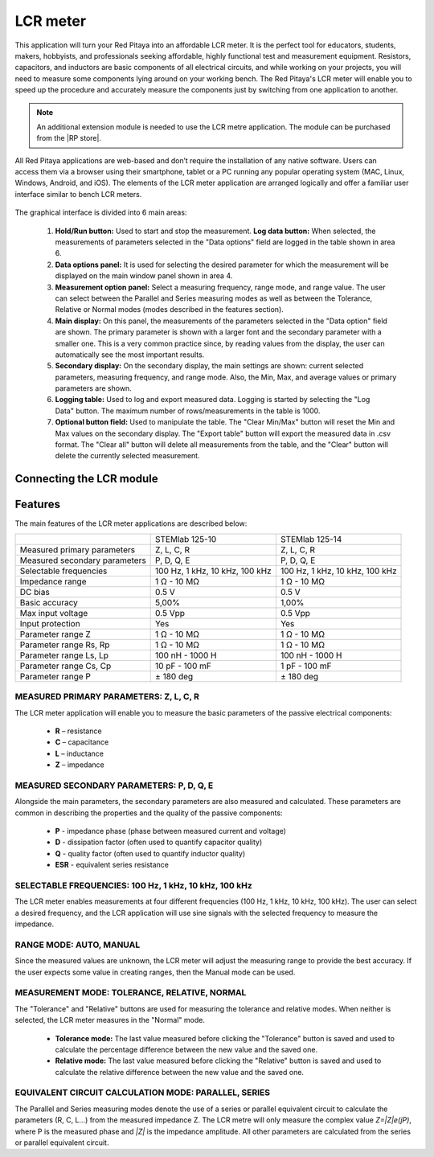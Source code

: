 .. _lrc_app:

*********
LCR meter
*********

.. figure:: 01_iPad_Combo_LCR.jpg

This application will turn your Red Pitaya into an affordable LCR meter. It is the perfect tool for educators, students, makers, hobbyists, and professionals seeking affordable, highly functional test and measurement equipment. Resistors, capacitors, and inductors are basic components of all electrical circuits, and while working on your projects, you will need to measure some components lying around on your working bench. The Red Pitaya's LCR meter will enable you to speed up the procedure and accurately measure the components just by switching from one application to another.

.. note:: 

    An additional extension module is needed to use the LCR metre application. The module can be purchased from the |RP store|. 
    
.. |RP store| raw:: html

    <a href="https://redpitaya.com/shop/" target="_blank">Red Pitaya store</a>    

All Red Pitaya applications are web-based and don’t require the installation of any native software. Users can access them via a browser using their smartphone, tablet or a PC running any popular operating system (MAC, Linux, Windows, Android, and iOS). The elements of the LCR meter application are arranged logically and offer a familiar user interface similar to bench LCR meters.

.. figure:: Slika_01_LCR_meter_WEB_page.png

The graphical interface is divided into 6 main areas:
    
    #. **Hold/Run button:** Used to start and stop the measurement. **Log data button:** When selected, the measurements of parameters selected in the "Data options" field are logged in the table shown in area 6.
    
    #. **Data options panel:** It is used for selecting the desired parameter for which the measurement will be displayed on the main window panel shown in area 4.
    
    #. **Measurement option panel:** Select a measuring frequency, range mode, and range value. The user can select between the Parallel and Series measuring modes as well as between the Tolerance, Relative or Normal modes (modes described in the features section).
    
    #. **Main display:** On this panel, the measurements of the parameters selected in the "Data option" field are shown. The primary parameter is shown with a larger font and the secondary parameter with a smaller one. This is a very common practice since, by reading values from the display, the user can automatically see the most important results.
    
    #. **Secondary display:** On the secondary display, the main settings are shown: current selected parameters, measuring frequency, and range mode. Also, the Min, Max, and average values or primary parameters are shown.
    
    #. **Logging table:** Used to log and export measured data. Logging is started by selecting the "Log Data" button. The maximum number of rows/measurements in the table is 1000.
    
    #. **Optional button field:** Used to manipulate the table. The "Clear Min/Max" button will reset the Min and Max values on the secondary display. The "Export table" button will export the measured data in .csv format. The "Clear all" button will delete all measurements from the table, and the "Clear" button will delete the currently selected measurement.


Connecting the LCR module
*************************

.. figure:: E_module_connection.png
    :scale: 70%


Features
********

The main features of the LCR meter applications are described below:

+-------------------------------+----------------------------+----------------------------+
|                               | STEMlab 125-10             | STEMlab 125-14             |
+-------------------------------+----------------------------+----------------------------+
| Measured primary parameters   | Z, L, C, R                 | Z, L, C, R                 |
+-------------------------------+----------------------------+----------------------------+
| Measured secondary parameters | P, D, Q, E                 | P, D, Q, E                 |
+-------------------------------+----------------------------+----------------------------+
| Selectable frequencies        | 100 Hz, 1 kHz,             | 100 Hz, 1 kHz,             |
|                               | 10 kHz, 100 kHz            | 10 kHz, 100 kHz            |
+-------------------------------+----------------------------+----------------------------+
| Impedance range               | 1 Ω - 10 MΩ                | 1 Ω - 10 MΩ                |
+-------------------------------+----------------------------+----------------------------+
| DC bias                       | 0.5 V                      | 0.5 V                      |
+-------------------------------+----------------------------+----------------------------+
| Basic accuracy                | 5,00%                      | 1,00%                      |
+-------------------------------+----------------------------+----------------------------+
| Max input voltage             | 0.5 Vpp                    | 0.5 Vpp                    |
+-------------------------------+----------------------------+----------------------------+
| Input protection              | Yes                        | Yes                        |
+-------------------------------+----------------------------+----------------------------+
| Parameter range Z             | 1 Ω - 10 MΩ                | 1 Ω - 10 MΩ                |
+-------------------------------+----------------------------+----------------------------+
| Parameter range Rs, Rp        | 1 Ω - 10 MΩ                | 1 Ω - 10 MΩ                |
+-------------------------------+----------------------------+----------------------------+
| Parameter range Ls, Lp        | 100 nH - 1000 H            | 100 nH - 1000 H            |
+-------------------------------+----------------------------+----------------------------+
| Parameter range Cs, Cp        | 10 pF - 100 mF             | 1 pF - 100 mF              |
+-------------------------------+----------------------------+----------------------------+
| Parameter range P             |  ± 180 deg                 | ± 180 deg                  |
+-------------------------------+----------------------------+----------------------------+


MEASURED PRIMARY PARAMETERS: Z, L, C, R
=======================================

The LCR meter application will enable you to measure the basic parameters of the passive electrical components:

    -   **R** – resistance
    -   **C** – capacitance
    -   **L** – inductance
    -   **Z** – impedance


MEASURED SECONDARY PARAMETERS: P, D, Q, E
=========================================

Alongside the main parameters, the secondary parameters are also measured and calculated. These parameters are common in describing the properties and the quality of the passive components:

    -   **P** - impedance phase (phase between measured current and voltage)
    -   **D** - dissipation factor (often used to quantify capacitor quality)
    -   **Q** - quality factor (often used to quantify inductor quality)
    -   **ESR** - equivalent series resistance


SELECTABLE FREQUENCIES: 100 Hz, 1 kHz, 10 kHz, 100 kHz
======================================================

The LCR meter enables measurements at four different frequencies (100 Hz, 1 kHz, 10 kHz, 100 kHz). The user can select a desired frequency, and the LCR application will use sine signals with the selected frequency to measure the impedance.


RANGE MODE: AUTO, MANUAL
=========================

Since the measured values are unknown, the LCR meter will adjust the measuring range to provide the best accuracy. If the user expects some value in creating ranges, then the Manual mode can be used.


MEASUREMENT MODE: TOLERANCE, RELATIVE, NORMAL
==============================================

The "Tolerance" and "Relative" buttons are used for measuring the tolerance and relative modes. When neither is selected, the LCR meter measures in the "Normal" mode.

    -   **Tolerance mode:** The last value measured before clicking the "Tolerance" button is saved and used to calculate the percentage difference between the new value and the saved one.

    -   **Relative mode:** The last value measured before clicking the "Relative" button is saved and used to calculate the relative difference between the new value and the saved one.


EQUIVALENT CIRCUIT CALCULATION MODE: PARALLEL, SERIES
=====================================================

The Parallel and Series measuring modes denote the use of a series or parallel equivalent circuit to calculate the parameters (R, C, L...) from the measured impedance Z. The LCR metre will only measure the complex value *Z=|Z|e(jP)*, where P is the measured phase and *|Z|* is the impedance amplitude. All other parameters are calculated from the series or parallel equivalent circuit.

